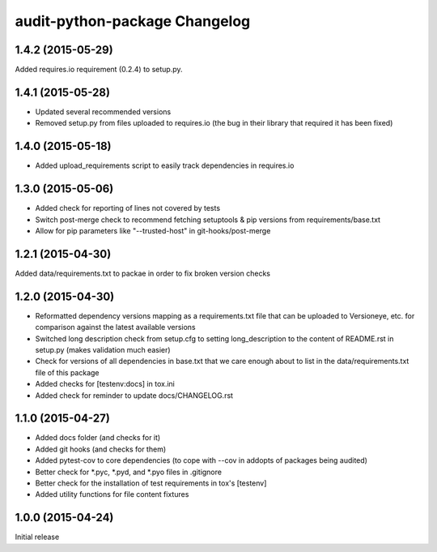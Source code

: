 audit-python-package Changelog
==============================

1.4.2 (2015-05-29)
------------------
Added requires.io requirement (0.2.4) to setup.py.

1.4.1 (2015-05-28)
------------------
* Updated several recommended versions
* Removed setup.py from files uploaded to requires.io (the bug in their library
  that required it has been fixed)

1.4.0 (2015-05-18)
------------------
* Added upload_requirements script to easily track dependencies in requires.io

1.3.0 (2015-05-06)
------------------
* Added check for reporting of lines not covered by tests
* Switch post-merge check to recommend fetching setuptools & pip versions
  from requirements/base.txt
* Allow for pip parameters like "--trusted-host" in git-hooks/post-merge

1.2.1 (2015-04-30)
------------------
Added data/requirements.txt to packae in order to fix broken version checks

1.2.0 (2015-04-30)
------------------
* Reformatted dependency versions mapping as a requirements.txt file that can
  be uploaded to Versioneye, etc. for comparison against the latest available
  versions
* Switched long description check from setup.cfg to setting long_description
  to the content of README.rst in setup.py (makes validation much easier)
* Check for versions of all dependencies in base.txt that we care enough about
  to list in the data/requirements.txt file of this package
* Added checks for [testenv:docs] in tox.ini
* Added check for reminder to update docs/CHANGELOG.rst

1.1.0 (2015-04-27)
------------------
* Added docs folder (and checks for it)
* Added git hooks (and checks for them)
* Added pytest-cov to core dependencies (to cope with --cov in addopts of
  packages being audited)
* Better check for \*.pyc, \*.pyd, and \*.pyo files in .gitignore
* Better check for the installation of test requirements in tox's [testenv]
* Added utility functions for file content fixtures

1.0.0 (2015-04-24)
------------------
Initial release

